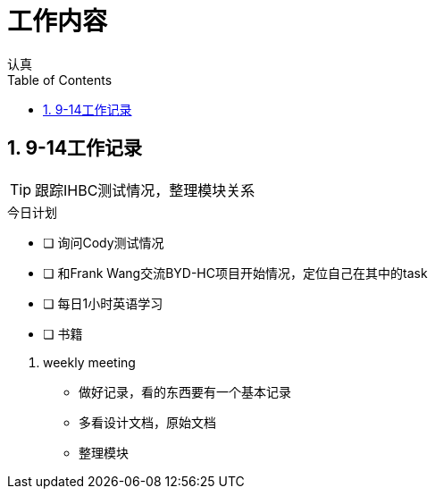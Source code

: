 = 工作内容
认真
:toc:
:toclevels: 4
:toc-position: left
:source-highlighter: pygments
:icons: font
:sectnums:


== 9-14工作记录

TIP: 跟踪IHBC测试情况，整理模块关系

.今日计划
****
- [ ] 询问Cody测试情况
- [ ] 和Frank Wang交流BYD-HC项目开始情况，定位自己在其中的task
- [ ] 每日1小时英语学习
- [ ] 书籍
****
. weekly meeting
* 做好记录，看的东西要有一个基本记录
* 多看设计文档，原始文档
* 整理模块
